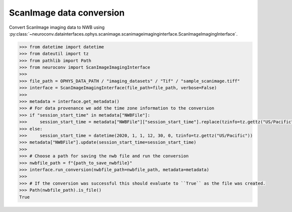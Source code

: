 ScanImage data conversion
^^^^^^^^^^^^^^^^^^^^^^^^^

Convert ScanImage imaging data to NWB using :py:class:`~neuroconv.datainterfaces.ophys.scanimage.scanimageimaginginterface.ScanImageImagingInterface`.

.. code-block:: python

    >>> from datetime import datetime
    >>> from dateutil import tz
    >>> from pathlib import Path
    >>> from neuroconv import ScanImageImagingInterface
    >>>
    >>> file_path = OPHYS_DATA_PATH / "imaging_datasets" / "Tif" / "sample_scanimage.tiff"
    >>> interface = ScanImageImagingInterface(file_path=file_path, verbose=False)
    >>>
    >>> metadata = interface.get_metadata()
    >>> # For data provenance we add the time zone information to the conversion
    >>> if "session_start_time" in metadata["NWBFile"]:
    >>>     session_start_time = metadata["NWBFile"]["session_start_time"].replace(tzinfo=tz.gettz("US/Pacific"))
    >>> else:
    >>>     session_start_time = datetime(2020, 1, 1, 12, 30, 0, tzinfo=tz.gettz("US/Pacific"))
    >>> metadata["NWBFile"].update(session_start_time=session_start_time)
    >>>
    >>> # Choose a path for saving the nwb file and run the conversion
    >>> nwbfile_path = f"{path_to_save_nwbfile}"
    >>> interface.run_conversion(nwbfile_path=nwbfile_path, metadata=metadata)
    >>>
    >>> # If the conversion was successful this should evaluate to ``True`` as the file was created.
    >>> Path(nwbfile_path).is_file()
    True
